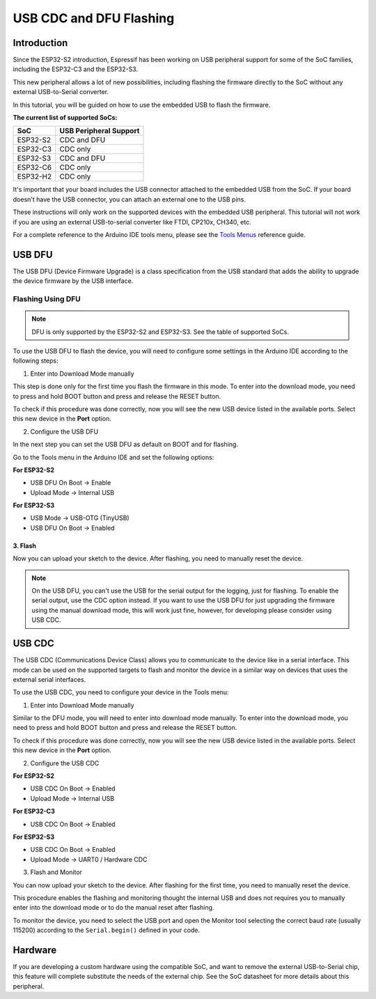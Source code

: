 ########################
USB CDC and DFU Flashing
########################

Introduction
------------

Since the ESP32-S2 introduction, Espressif has been working on USB peripheral support for some of the SoC families, including the ESP32-C3 and the ESP32-S3.

This new peripheral allows a lot of new possibilities, including flashing the firmware directly to the SoC without any external USB-to-Serial converter.

In this tutorial, you will be guided on how to use the embedded USB to flash the firmware.

**The current list of supported SoCs:**

========= =======================
SoC       USB Peripheral Support
========= =======================
ESP32-S2  CDC and DFU
ESP32-C3  CDC only
ESP32-S3  CDC and DFU
ESP32-C6  CDC only
ESP32-H2  CDC only
========= =======================

It's important that your board includes the USB connector attached to the embedded USB from the SoC. If your board doesn't have the USB connector, you can attach an external one to the USB pins.

These instructions will only work on the supported devices with the embedded USB peripheral. This tutorial will not work if you are using an external USB-to-serial converter like FTDI, CP210x, CH340, etc.

For a complete reference to the Arduino IDE tools menu, please see the `Tools Menus <../guides/tools_menu.html>`_ reference guide.

USB DFU
-------

The USB DFU (Device Firmware Upgrade) is a class specification from the USB standard that adds the ability to upgrade the device firmware by the USB interface.

Flashing Using DFU
******************

.. note::
    DFU is only supported by the ESP32-S2 and ESP32-S3. See the table of supported SoCs.

To use the USB DFU to flash the device, you will need to configure some settings in the Arduino IDE according to the following steps:

1. Enter into Download Mode manually

This step is done only for the first time you flash the firmware in this mode. To enter into the download mode, you need to press and hold BOOT button and press and release the RESET button.

To check if this procedure was done correctly, now you will see the new USB device listed in the available ports. Select this new device in the **Port** option.

2. Configure the USB DFU

In the next step you can set the USB DFU as default on BOOT and for flashing.

Go to the Tools menu in the Arduino IDE and set the following options:

**For ESP32-S2**

* USB DFU On Boot -> Enable

* Upload Mode -> Internal USB

**For ESP32-S3**

* USB Mode -> USB-OTG (TinyUSB)

* USB DFU On Boot -> Enabled

3. Flash
^^^^^^^^^^^^^^

Now you can upload your sketch to the device. After flashing, you need to manually reset the device.

.. note::
        On the USB DFU, you can't use the USB for the serial output for the logging, just for flashing. To enable the serial output, use the CDC option instead.
        If you want to use the USB DFU for just upgrading the firmware using the manual download mode, this will work just fine, however, for developing please consider using USB CDC.


USB CDC
-------

The USB CDC (Communications Device Class) allows you to communicate to the device like in a serial interface. This mode can be used on the supported targets to flash and monitor the device in a similar way on devices that uses the external serial interfaces.

To use the USB CDC, you need to configure your device in the Tools menu:


1. Enter into Download Mode manually

Similar to the DFU mode, you will need to enter into download mode manually. To enter into the download mode, you need to press and hold BOOT button and press and release the RESET button.

To check if this procedure was done correctly, now you will see the new USB device listed in the available ports. Select this new device in the **Port** option.

2. Configure the USB CDC

**For ESP32-S2**

* USB CDC On Boot -> Enabled

* Upload Mode -> Internal USB

**For ESP32-C3**

* USB CDC On Boot -> Enabled

**For ESP32-S3**

* USB CDC On Boot -> Enabled

* Upload Mode -> UART0 / Hardware CDC

3. Flash and Monitor

You can now upload your sketch to the device. After flashing for the first time, you need to manually reset the device.

This procedure enables the flashing and monitoring thought the internal USB and does not requires you to manually enter into the download mode or to do the manual reset after flashing.

To monitor the device, you need to select the USB port and open the Monitor tool selecting the correct baud rate (usually 115200) according to the ``Serial.begin()`` defined in your code.

Hardware
--------

If you are developing a custom hardware using the compatible SoC, and want to remove the external USB-to-Serial chip, this feature will complete substitute the needs of the external chip. See the SoC datasheet for more details about this peripheral.
